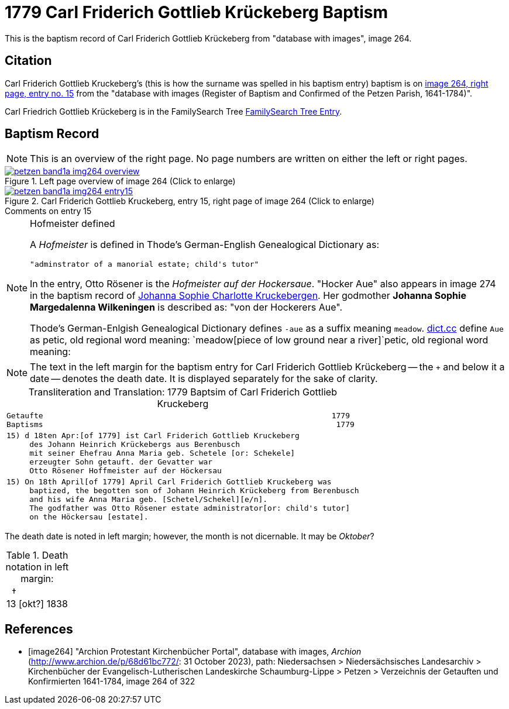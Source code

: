 = 1779 Carl Friderich Gottlieb Krückeberg Baptism
:page-role: doc-width

This is the baptism record of Carl Friderich Gottlieb Krückeberg from "database with images", image 264.

== Citation

Carl Friderich Gottlieb Kruckeberg's (this is how the surname was spelled in his baptism entry) baptism is on <<image264, image 264, right page, entry no. 15>> from the  
"database with images (Register of Baptism and Confirmed of the Petzen Parish, 1641-1784)".

Carl Friedrich Gottlieb Krückeberg is in the FamilySearch Tree link:https://www.familysearch.org/tree/person/details/G7Y7-J8G[FamilySearch Tree Entry].

== Baptism Record
 
[NOTE]
This is an overview of the right page. No page numbers are written on either the left or right pages.

image::petzen-band1a-img264-overview.jpg[align=left,title='Left page overview of image 264 (Click to enlarge)',link=self]

image::petzen-band1a-img264-entry15.jpg[align=left,title='Carl Friderich Gottlieb Kruckeberg, entry 15, right page of image 264 (Click to enlarge)',link=self]

.Comments on entry 15
****

[NOTE]
.Hofmeister defined
====
A _Hofmeister_ is defined in Thode's German-English Genealogical Dictionary as:

 "adminstrator of a manorial estate; child's tutor"

In the entry, Otto Rösener is the _Hofmeister auf der Hockersaue_. "Hocker Aue" also appears in image 274 in the baptism record of
xref:petzen-band1a-image279.adoc#johanna-sophie-charlotte-krückeberg-baptims-1782[Johanna Sophie Charlotte Kruckebergen].
Her godmother **Johanna Sophie Margedalenna Wilkeningen** is described as: "von der Hockerers Aue".

Thode's German-Enlgish Genealogical Dictionary defines `-aue` as a suffix meaning `meadow`. link:https://www.dict.cc[dict.cc] define `Aue`
as petic, old regional word meaning: `meadow[piece of low ground near a river]`petic, old regional word meaning:  
====

NOTE: The text in the left margin for the baptism entry for Carl Friderich Gottlieb Krückeberg -- the `+` and below it a date -- denotes
the death date. It is displayed separately for the sake of clarity.

****

[caption="Transliteration and Translation: "]
.1779 Baptsim of Carl Friderich Gottlieb Kruckeberg
[cols="l",frame="none"]
|===
^|Getaufte                                                               1779
Baptisms                                                                1779 

|15) d 18ten Apr:[of 1779] ist Carl Friderich Gottlieb Kruckeberg
     des Johann Heinrich Krückebergs aus Berenbusch
     mit seiner Ehefrau Anna Maria geb. Schetele [or: Schekele]
     erzeugter Sohn getauft. der Gevatter war
     Otto Rösener Hoffmeister auf der Höckersau 

|15) On 18th April[of 1779] April Carl Friderich Gottlieb Kruckeberg was
     baptized, the begotten son of Johann Heinrich Krückeberg from Berenbusch
     and his wife Anna Maria geb. [Schetel/Schekel][e/n].
     The godfather was Otto Rösener estate administrator[or: child's tutor]
     on the Höckersau [estate].
|===


The death date is noted in left margin; however, the month is not dicernable. It may be _Oktober_?

.Death notation in left margin:
[cols="",frame="none", grid="none", options="noheader"]
|===
a|&nbsp;&nbsp;&#8224; +
13 &#91;okt?&#93; 1838
|===

[bibliography]
== References

* [[[image264]]] "Archion Protestant Kirchenbücher Portal", database with images, _Archion_ (http://www.archion.de/p/68d61bc772/: 31 October 2023), path: Niedersachsen > Niedersächsisches Landesarchiv > Kirchenbücher der Evangelisch-Lutherischen Landeskirche Schaumburg-Lippe > Petzen > Verzeichnis der Getauften und Konfirmierten 1641-1784, image 264 of 322
